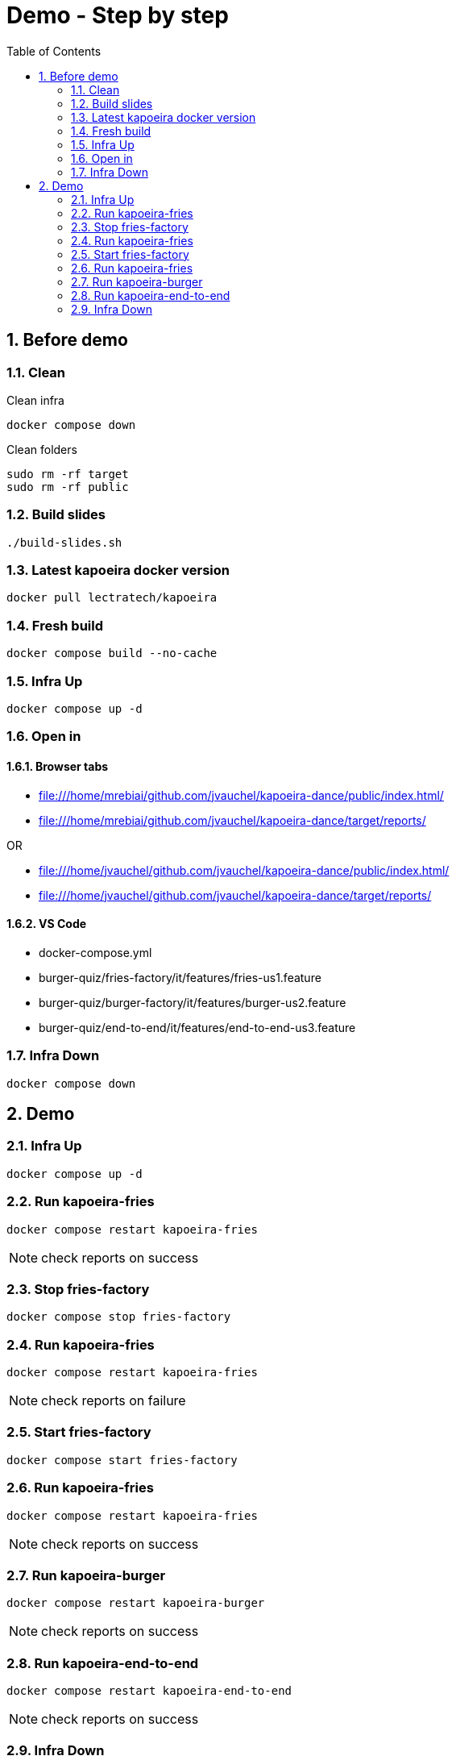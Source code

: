 = Demo - Step by step
:toc: left
:sectnums:
:icons: font

== Before demo
=== Clean
.Clean infra
[source, bash]
----
docker compose down
----

.Clean folders
[source, bash]
----
sudo rm -rf target
sudo rm -rf public
----

=== Build slides
[source]
----
./build-slides.sh
----

=== Latest kapoeira docker version
[source, bash]
----
docker pull lectratech/kapoeira
----

=== Fresh build
[source, bash]
----
docker compose build --no-cache
----

=== Infra Up
[source, bash]
----
docker compose up -d
----

=== Open in
==== Browser tabs
* file:///home/mrebiai/github.com/jvauchel/kapoeira-dance/public/index.html/
* file:///home/mrebiai/github.com/jvauchel/kapoeira-dance/target/reports/

OR

* file:///home/jvauchel/github.com/jvauchel/kapoeira-dance/public/index.html/
* file:///home/jvauchel/github.com/jvauchel/kapoeira-dance/target/reports/


==== VS Code
* docker-compose.yml
* burger-quiz/fries-factory/it/features/fries-us1.feature
* burger-quiz/burger-factory/it/features/burger-us2.feature
* burger-quiz/end-to-end/it/features/end-to-end-us3.feature

=== Infra Down
[source, bash]
----
docker compose down
----

== Demo

=== Infra Up
[source, bash]
----
docker compose up -d
----

=== Run kapoeira-fries
[source, bash]
----
docker compose restart kapoeira-fries
----

NOTE: check reports on success

=== Stop fries-factory
[source, bash]
----
docker compose stop fries-factory
----

=== Run kapoeira-fries
[source, bash]
----
docker compose restart kapoeira-fries
----

NOTE: check reports on failure

=== Start fries-factory
[source, bash]
----
docker compose start fries-factory
----

=== Run kapoeira-fries
[source, bash]
----
docker compose restart kapoeira-fries
----

NOTE: check reports on success

=== Run kapoeira-burger
[source, bash]
----
docker compose restart kapoeira-burger
----

NOTE: check reports on success

=== Run kapoeira-end-to-end
[source, bash]
----
docker compose restart kapoeira-end-to-end
----

NOTE: check reports on success

=== Infra Down
[source, bash]
----
docker compose down
----